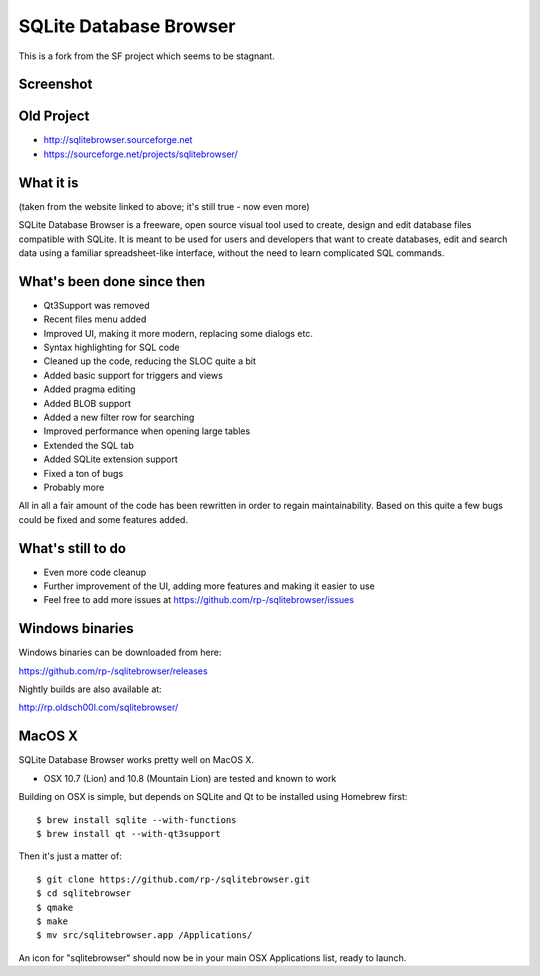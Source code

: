 =======================
SQLite Database Browser
=======================

This is a fork from the SF project which seems to be stagnant.

Screenshot
----------

.. image:: https://github.com/rp-/sqlitebrowser/raw/master/images/sqlitebrowser.png
   :height: 641px
   :width: 725px
   :scale: 100%
   :alt: SQLiteBrowser Screenshot
   :align: center

Old Project
-----------
- http://sqlitebrowser.sourceforge.net
- https://sourceforge.net/projects/sqlitebrowser/

What it is
----------

(taken from the website linked to above; it's still true - now even more)

SQLite Database Browser is a freeware, open source visual tool used to create,
design and edit database files compatible with SQLite. It is meant to be used
for users and developers that want to create databases, edit and search data
using a familiar spreadsheet-like interface, without the need to learn
complicated SQL commands.

What's been done since then
---------------------------
- Qt3Support was removed
- Recent files menu added
- Improved UI, making it more modern, replacing some dialogs etc.
- Syntax highlighting for SQL code
- Cleaned up the code, reducing the SLOC quite a bit
- Added basic support for triggers and views
- Added pragma editing
- Added BLOB support
- Added a new filter row for searching
- Improved performance when opening large tables
- Extended the SQL tab
- Added SQLite extension support
- Fixed a ton of bugs
- Probably more

All in all a fair amount of the code has been rewritten in order to regain
maintainability. Based on this quite a few bugs could be fixed and some
features added.

What's still to do
------------------

- Even more code cleanup
- Further improvement of the UI, adding more features and making it easier to
  use
- Feel free to add more issues at
  https://github.com/rp-/sqlitebrowser/issues

Windows binaries
----------------
Windows binaries can be downloaded from here:

https://github.com/rp-/sqlitebrowser/releases

Nightly builds are also available at:

http://rp.oldsch00l.com/sqlitebrowser/

MacOS X
-------

SQLite Database Browser works pretty well on MacOS X.

- OSX 10.7 (Lion) and 10.8 (Mountain Lion) are tested and known to work

Building on OSX is simple, but depends on SQLite and Qt to be installed
using Homebrew first::

  $ brew install sqlite --with-functions
  $ brew install qt --with-qt3support

Then it's just a matter of::

  $ git clone https://github.com/rp-/sqlitebrowser.git
  $ cd sqlitebrowser
  $ qmake
  $ make
  $ mv src/sqlitebrowser.app /Applications/

An icon for "sqlitebrowser" should now be in your main OSX Applications
list, ready to launch.
